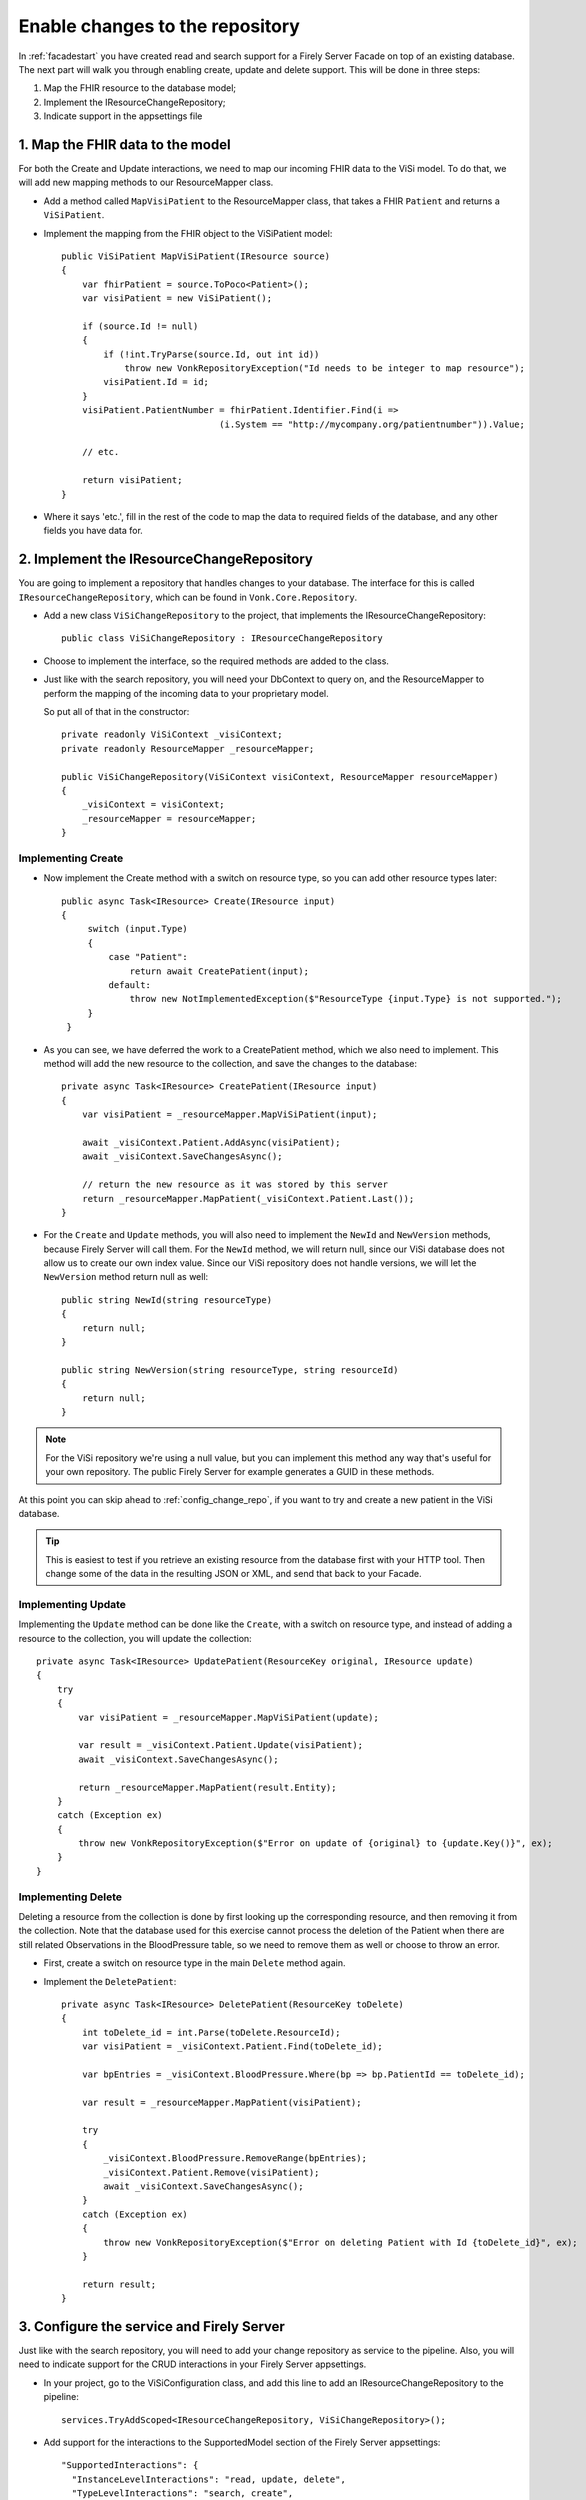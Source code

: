 .. _enablechange:

Enable changes to the repository
================================

In :ref:`facadestart` you have created read and search support for a Firely Server Facade on top of an existing database.
The next part will walk you through enabling create, update and delete support.
This will be done in three steps:

1.	Map the FHIR resource to the database model;
2.	Implement the IResourceChangeRepository;
3.  Indicate support in the appsettings file


1. Map the FHIR data to the model
---------------------------------

For both the Create and Update interactions, we need to map our incoming FHIR data to the ViSi model. To do that, we will
add new mapping methods to our ResourceMapper class.

* Add a method called ``MapVisiPatient`` to the ResourceMapper class, that takes a FHIR ``Patient`` and returns a ``ViSiPatient``.
* Implement the mapping from the FHIR object to the ViSiPatient model::

        public ViSiPatient MapViSiPatient(IResource source)
        {
            var fhirPatient = source.ToPoco<Patient>();
            var visiPatient = new ViSiPatient();

            if (source.Id != null)
            {
                if (!int.TryParse(source.Id, out int id))
                    throw new VonkRepositoryException("Id needs to be integer to map resource");
                visiPatient.Id = id;
            }
            visiPatient.PatientNumber = fhirPatient.Identifier.Find(i =>
                                      (i.System == "http://mycompany.org/patientnumber")).Value;

            // etc.

            return visiPatient;
        }

* Where it says 'etc.', fill in the rest of the code to map the data to required fields of the database, and any other fields you have data for.


2. Implement the IResourceChangeRepository
------------------------------------------

You are going to implement a repository that handles changes to your database. The interface for this is called ``IResourceChangeRepository``, which
can be found in ``Vonk.Core.Repository``.

* Add a new class ``ViSiChangeRepository`` to the project, that implements the IResourceChangeRepository::

    public class ViSiChangeRepository : IResourceChangeRepository

*  Choose to implement the interface, so the required methods are added to the class.
*  Just like with the search repository, you will need your DbContext to query on, and the ResourceMapper to perform the mapping of the incoming
   data to your proprietary model.

   So put all of that in the constructor::

        private readonly ViSiContext _visiContext;
        private readonly ResourceMapper _resourceMapper;

        public ViSiChangeRepository(ViSiContext visiContext, ResourceMapper resourceMapper)
        {
            _visiContext = visiContext;
            _resourceMapper = resourceMapper;
        }

Implementing Create
^^^^^^^^^^^^^^^^^^^

*  Now implement the Create method with a switch on resource type, so you can add other resource types later::

       public async Task<IResource> Create(IResource input)
       {
            switch (input.Type)
            {
                case "Patient":
                    return await CreatePatient(input);
                default:
                    throw new NotImplementedException($"ResourceType {input.Type} is not supported.");
            }
        }

*  As you can see, we have deferred the work to a CreatePatient method, which we also need to implement. This method
   will add the new resource to the collection, and save the changes to the database::

        private async Task<IResource> CreatePatient(IResource input)
        {
            var visiPatient = _resourceMapper.MapViSiPatient(input);

            await _visiContext.Patient.AddAsync(visiPatient);
            await _visiContext.SaveChangesAsync();

            // return the new resource as it was stored by this server
            return _resourceMapper.MapPatient(_visiContext.Patient.Last());
        }

*  For the ``Create`` and ``Update`` methods, you will also need to implement the ``NewId`` and ``NewVersion`` methods,
   because Firely Server will call them. For the ``NewId`` method, we will return null, since our ViSi database does not allow us
   to create our own index value. Since our ViSi repository does not handle versions, we will let the ``NewVersion`` method
   return null as well::

        public string NewId(string resourceType)
        {
            return null;
        }

        public string NewVersion(string resourceType, string resourceId)
        {
            return null;
        }


.. note::

  For the ViSi repository we're using a null value, but you can implement this method any way that's
  useful for your own repository. The public Firely Server for example generates a GUID in these methods.

At this point you can skip ahead to :ref:`config_change_repo`, if you want to try and create a new patient in the ViSi database.

.. tip::
  This is easiest to test if you retrieve an existing resource from the database first with your HTTP tool.
  Then change some of the data in the resulting JSON or XML, and send that back to your Facade.

Implementing Update
^^^^^^^^^^^^^^^^^^^
Implementing the ``Update`` method can be done like the ``Create``, with a switch on resource type, and instead of adding
a resource to the collection, you will update the collection::

        private async Task<IResource> UpdatePatient(ResourceKey original, IResource update)
        {
            try
            {
                var visiPatient = _resourceMapper.MapViSiPatient(update);

                var result = _visiContext.Patient.Update(visiPatient);
                await _visiContext.SaveChangesAsync();

                return _resourceMapper.MapPatient(result.Entity);
            }
            catch (Exception ex)
            {
                throw new VonkRepositoryException($"Error on update of {original} to {update.Key()}", ex);
            }
        }

Implementing Delete
^^^^^^^^^^^^^^^^^^^
Deleting a resource from the collection is done by first looking up the corresponding resource, and then removing
it from the collection. Note that the database used for this exercise cannot process the deletion of the Patient
when there are still related Observations in the BloodPressure table, so we need to remove them as well or choose
to throw an error.

* First, create a switch on resource type in the main ``Delete`` method again.
* Implement the ``DeletePatient``::

        private async Task<IResource> DeletePatient(ResourceKey toDelete)
        {
            int toDelete_id = int.Parse(toDelete.ResourceId);
            var visiPatient = _visiContext.Patient.Find(toDelete_id);

            var bpEntries = _visiContext.BloodPressure.Where(bp => bp.PatientId == toDelete_id);

            var result = _resourceMapper.MapPatient(visiPatient);

            try
            {
                _visiContext.BloodPressure.RemoveRange(bpEntries);
                _visiContext.Patient.Remove(visiPatient);
                await _visiContext.SaveChangesAsync();
            }
            catch (Exception ex)
            {
                throw new VonkRepositoryException($"Error on deleting Patient with Id {toDelete_id}", ex);
            }

            return result;
        }

.. _config_change_repo:

3. Configure the service and Firely Server
------------------------------------------

Just like with the search repository, you will need to add your change repository as service to the pipeline.
Also, you will need to indicate support for the CRUD interactions in your Firely Server appsettings.

* In your project, go to the ViSiConfiguration class, and add this line to add an IResourceChangeRepository to
  the pipeline::

    services.TryAddScoped<IResourceChangeRepository, ViSiChangeRepository>();

* Add support for the interactions to the SupportedModel section of the Firely Server appsettings::

    "SupportedInteractions": {
      "InstanceLevelInteractions": "read, update, delete",
      "TypeLevelInteractions": "search, create",
      "WholeSystemInteractions": "capabilities, search"
    },
    
* Adjust ``PipelineOptions.Branches.Include`` from ``Vonk.Plugin.Operations.Crud.ReadConfiguration`` to ````Vonk.Plugin.Operations`` include all operations, including ``Create``.

You can now build your project, copy the dll to the Firely Server plugins folder and run Firely Server to test the new interactions
on your Facade.

The end?
--------

This concludes the second exercise. Please feel free to try out more options, and :ref:`ask for help <vonk-contact>` if you get stuck!

The next topic will show you how to integrate :ref:`Access Control<feature_accesscontrol>`.
